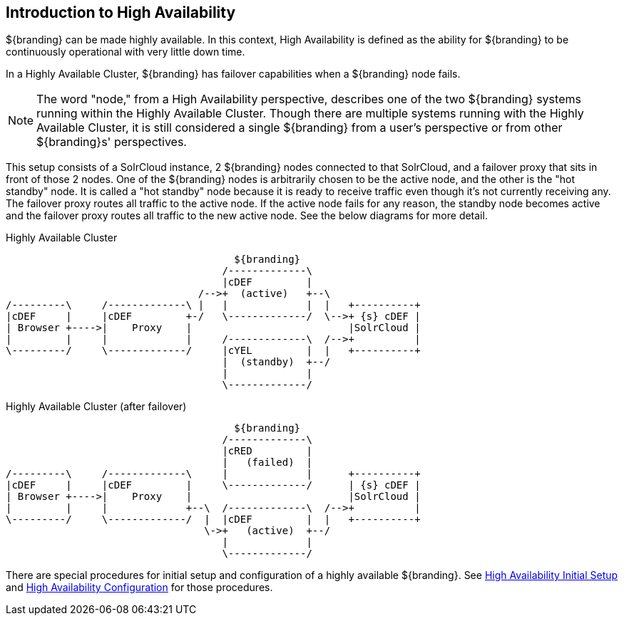 :type: coreConcept
:priority: 00
:section: Core Concepts
:status: published
:title: Introduction to High Availability
:order: 10

== {title}

${branding} can be made highly available. In this context, High Availability is defined as the ability for ${branding} to be continuously operational with very little down time.

In a Highly Available Cluster, ${branding} has failover capabilities when a ${branding} node fails.

[NOTE]
====
The word "node," from a High Availability perspective, describes one of the two ${branding} systems running within the Highly Available Cluster.
Though there are multiple systems running with the Highly Available Cluster, it is still considered a single ${branding} from a user's
perspective or from other ${branding}s' perspectives.
====

This setup consists of a SolrCloud instance, 2 ${branding} nodes connected to that SolrCloud, and a failover proxy that sits in front of those 2 nodes.
One of the ${branding} nodes is arbitrarily chosen to be the active node, and the other is the "hot standby" node.
It is called a "hot standby" node because it is ready to receive traffic even though it's not currently receiving any.
The failover proxy routes all traffic to the active node.
If the active node fails for any reason, the standby node becomes active and the failover proxy routes all traffic to the new active node.
See the below diagrams for more detail.

.Highly Available Cluster
[ditaa,highly-available-setup,png]
....
                                      ${branding}
                                    /-------------\
                                    |cDEF         |
                                /-->+  (active)   +--\
/---------\     /-------------\ |   |             |  |   +----------+
|cDEF     |     |cDEF         +-/   \-------------/  \-->+ {s} cDEF |
| Browser +---->|    Proxy    |                          |SolrCloud |
|         |     |             |     /-------------\  /-->+          |
\---------/     \-------------/     |cYEL         |  |   +----------+
                                    |  (standby)  +--/
                                    |             |
                                    \-------------/
....

.Highly Available Cluster (after failover)
[ditaa,highly-available-setup-after-failover,png]
....
                                      ${branding}
                                    /-------------\
                                    |cRED         |
                                    |   (failed)  |
/---------\     /-------------\     |             |      +----------+
|cDEF     |     |cDEF         |     \-------------/      | {s} cDEF |
| Browser +---->|    Proxy    |                          |SolrCloud |
|         |     |             +--\  /-------------\  /-->+          |
\---------/     \-------------/  |  |cDEF         |  |   +----------+
                                 \->+   (active)  +--/
                                    |             |
                                    \-------------/
....

There are special procedures for initial setup and configuration of a highly available ${branding}. See <<{managing-prefix}high_availability_initial_setup,High Availability Initial Setup>> and <<{managing-prefix}configuring_for_a_highly_available_cluster,High Availability Configuration>> for those procedures.
